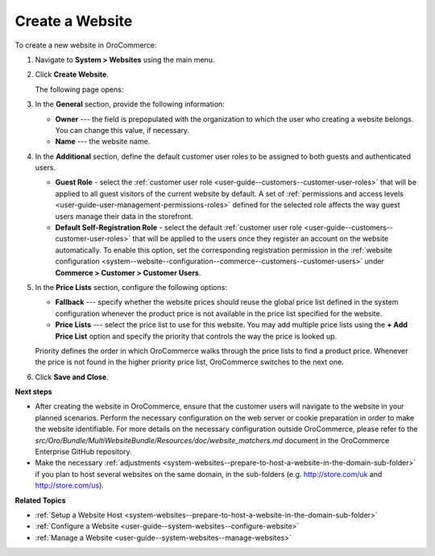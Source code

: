 Create a Website
^^^^^^^^^^^^^^^^

To create a new website in OroCommerce:

1. Navigate to **System > Websites** using the main menu.
2. Click **Create Website**. 
   
   .. image:: /admin_guide/img/websites/all_websites_page.png
      :alt: The list of available websites


   The following page opens:

   .. image:: /admin_guide/img/websites/create_website_page.png
      :alt: The create website page

3. In the **General** section, provide the following information:

   * **Owner** --- the field is prepopulated with the organization to which the user who creating a website belongs. You can change this value, if necessary.

   * **Name** --- the website name.

4. In the **Additional** section, define the default customer user roles to be assigned to both guests and authenticated users.

   * **Guest Role** - select the :ref:`customer user role <user-guide--customers--customer-user-roles>` that will be applied to all guest visitors of the current website by default. A set of :ref:`permissions and access levels <user-guide-user-management-permissions-roles>` defined for the selected role affects the way guest users manage their data in the storefront.

   * **Default Self-Registration Role** - select the default :ref:`customer user role <user-guide--customers--customer-user-roles>` that will be applied to the users once they register an account on the website automatically. To enable this option, set the corresponding registration permission in the :ref:`website configuration <system--website--configuration--commerce--customers--customer-users>` under **Commerce > Customer > Customer Users**.

5. In the **Price Lists** section, configure the following options:

   * **Fallback** --- specify whether the website prices should reuse the global price list defined in the system configuration whenever the product price is not available in the price list specified for the website.

   * **Price Lists** --- select the price list to use for this website. You may add multiple price lists using the **+ Add Price List** option and specify the priority that controls the way the price is looked up.

   .. image:: /admin_guide/img/websites/website_pricelists.png
      :alt: Select the price list to use for the current website

   Priority defines the order in which OroCommerce walks through the price lists to find a product price. Whenever the price is not found in the higher priority price list, OroCommerce switches to the next one.

.. To configure flexible price options, set **Merge** flags for the price lists you would like to combine to cover the most product units. The unit price from the lower priority price list is used when it is missing in the higher priority price list. This mechanism applies only to the price lists where the *merge* is enabled.

   .. note:: Price list configuration on the customer or customer group level may override the website configuration.

6. Click **Save and Close**.

**Next steps**

* After creating the website in OroCommerce, ensure that the customer users will navigate to the website in your planned scenarios. Perform the necessary configuration on the web server or cookie preparation in order to make the website identifiable. For more details on the necessary configuration outside OroCommerce, please refer to the *src/Oro/Bundle/MultiWebsiteBundle/Resources/doc/website_matchers.md* document in the OroCommerce Enterprise GitHub repository.

* Make the necessary :ref:`adjustments <system-websites--prepare-to-host-a-website-in-the-domain-sub-folder>` if you plan to host several websites on the same domain, in the sub-folders (e.g. http://store.com/uk and http://store.com/us).

**Related Topics**

* :ref:`Setup a Website Host <system-websites--prepare-to-host-a-website-in-the-domain-sub-folder>`
* :ref:`Configure a Website <user-guide--system-websites--configure-website>`
* :ref:`Manage a Website <user-guide--system-websites--manage-websites>`


